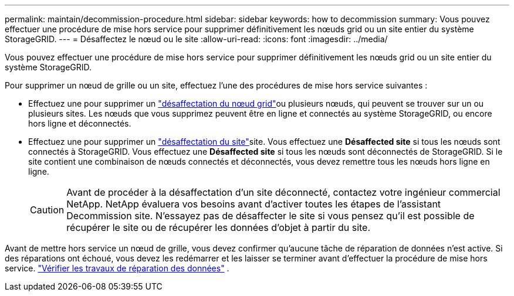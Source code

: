 ---
permalink: maintain/decommission-procedure.html 
sidebar: sidebar 
keywords: how to decommission 
summary: Vous pouvez effectuer une procédure de mise hors service pour supprimer définitivement les nœuds grid ou un site entier du système StorageGRID. 
---
= Désaffectez le nœud ou le site
:allow-uri-read: 
:icons: font
:imagesdir: ../media/


[role="lead"]
Vous pouvez effectuer une procédure de mise hors service pour supprimer définitivement les nœuds grid ou un site entier du système StorageGRID.

Pour supprimer un nœud de grille ou un site, effectuez l'une des procédures de mise hors service suivantes :

* Effectuez une  pour supprimer un link:grid-node-decommissioning.html["désaffectation du nœud grid"]ou plusieurs nœuds, qui peuvent se trouver sur un ou plusieurs sites. Les nœuds que vous supprimez peuvent être en ligne et connectés au système StorageGRID, ou encore hors ligne et déconnectés.
* Effectuez une  pour supprimer un link:considerations-for-removing-site.html["désaffectation du site"]site. Vous effectuez une *Désaffected site* si tous les nœuds sont connectés à StorageGRID. Vous effectuez une *Désaffected site* si tous les nœuds sont déconnectés de StorageGRID. Si le site contient une combinaison de nœuds connectés et déconnectés, vous devez remettre tous les nœuds hors ligne en ligne.
+

CAUTION: Avant de procéder à la désaffectation d'un site déconnecté, contactez votre ingénieur commercial NetApp. NetApp évaluera vos besoins avant d'activer toutes les étapes de l'assistant Decommission site. N'essayez pas de désaffecter le site si vous pensez qu'il est possible de récupérer le site ou de récupérer les données d'objet à partir du site.



Avant de mettre hors service un nœud de grille, vous devez confirmer qu'aucune tâche de réparation de données n'est active.  Si des réparations ont échoué, vous devez les redémarrer et les laisser se terminer avant d'effectuer la procédure de mise hors service. link:../maintain/checking-data-repair-jobs.html["Vérifier les travaux de réparation des données"] .

